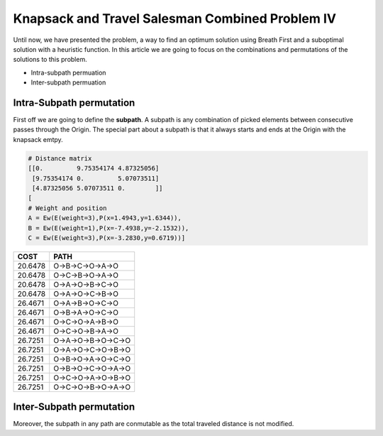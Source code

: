 ================================================
Knapsack and Travel Salesman Combined Problem IV
================================================

Until now, we have presented the problem, a way to find an optimum solution using Breath First and a suboptimal solution with a heuristic function. 
In this article we are going to focus on the combinations and permutations of the solutions to this problem.

- Intra-subpath permuation
- Inter-subpath permuation

Intra-Subpath permutation
-------------------------
First off we are going to define the **subpath**. A subpath is any combination of picked elements between consecutive passes through the Origin. The special part about a subpath is that it always starts and ends at the Origin with the knapsack emtpy.


.. code-block:: python

        # Distance matrix
        [[0.         9.75354174 4.87325056]
         [9.75354174 0.         5.07073511]
         [4.87325056 5.07073511 0.        ]]
        [
        # Weight and position
        A = Ew(E(weight=3),P(x=1.4943,y=1.6344)),
        B = Ew(E(weight=1),P(x=-7.4938,y=-2.1532)),
        C = Ew(E(weight=3),P(x=-3.2830,y=0.6719))]

        
=======  ===================
COST     PATH        
=======  ===================
20.6478  O->B->C->O->A->O   
20.6478  O->C->B->O->A->O   
20.6478  O->A->O->B->C->O   
20.6478  O->A->O->C->B->O   
26.4671  O->A->B->O->C->O   
26.4671  O->B->A->O->C->O   
26.4671  O->C->O->A->B->O   
26.4671  O->C->O->B->A->O   
26.7251  O->A->O->B->O->C->O
26.7251  O->A->O->C->O->B->O
26.7251  O->B->O->A->O->C->O
26.7251  O->B->O->C->O->A->O
26.7251  O->C->O->A->O->B->O
26.7251  O->C->O->B->O->A->O
=======  ===================

.. image:: images/basic/basic.svg
.. image:: images/basic/basic1.svg
.. image:: images/basic/basic2.svg
.. image:: images/basic/basic3.svg
.. image:: images/basic/basic4.svg
.. image:: images/basic/basic5.svg
.. image:: images/basic/basic6.svg
.. image:: images/basic/basic7.svg
.. image:: images/basic/basic8.svg
.. image:: images/basic/basic9.svg
.. image:: images/basic/basic10.svg
.. image:: images/basic/basic11.svg
.. image:: images/basic/basic12.svg
.. image:: images/basic/basic13.svg

Inter-Subpath permutation
-------------------------
Moreover, the subpath in any path are conmutable as the total traveled distance is not modified.

